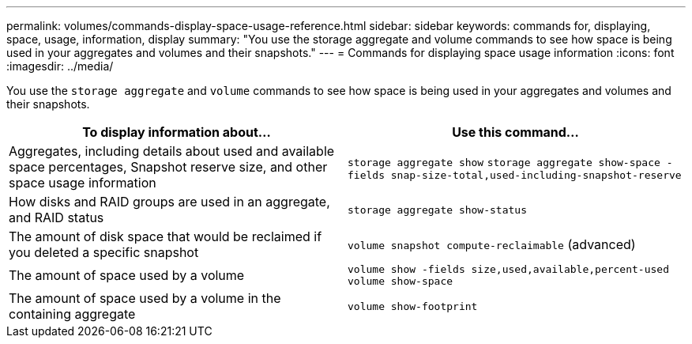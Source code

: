 ---
permalink: volumes/commands-display-space-usage-reference.html
sidebar: sidebar
keywords: commands for, displaying, space, usage, information, display
summary: "You use the storage aggregate and volume commands to see how space is being used in your aggregates and volumes and their snapshots."
---
= Commands for displaying space usage information
:icons: font
:imagesdir: ../media/

[.lead]
You use the `storage aggregate` and `volume` commands to see how space is being used in your aggregates and volumes and their snapshots.
[cols="2*",options="header"]
|===
| To display information about...| Use this command...
a|
Aggregates, including details about used and available space percentages, Snapshot reserve size, and other space usage information
a|
`storage aggregate show` `storage aggregate show-space -fields snap-size-total,used-including-snapshot-reserve`

a|
How disks and RAID groups are used in an aggregate, and RAID status
a|
`storage aggregate show-status`
a|
The amount of disk space that would be reclaimed if you deleted a specific snapshot
a|
`volume snapshot compute-reclaimable` (advanced)
a|
The amount of space used by a volume
a|
`volume show -fields size,used,available,percent-used` `volume show-space`

a|
The amount of space used by a volume in the containing aggregate
a|
`volume show-footprint`
|===

